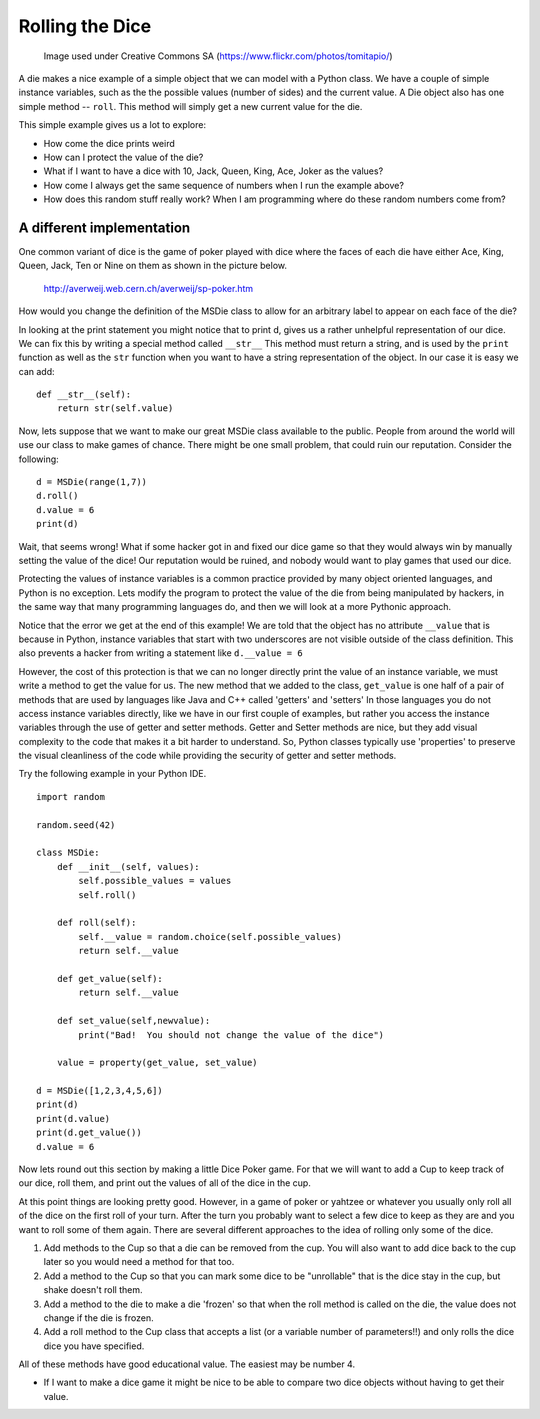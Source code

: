 Rolling the Dice
================

.. figure:: dice.jpg

   Image used under Creative Commons SA (https://www.flickr.com/photos/tomitapio/)

A die makes a nice example of a simple object that we can model with a Python class.  We have a couple of simple instance variables, such as the the possible values (number of sides) and the current value.  A Die object also has one simple method -- ``roll``.  This method will simply get a new current value for the die.

.. activecode:: die1
    :language: python

    import random

    random.seed(42)

    class MSDie:
        def __init__(self, num_sides):
            self.num_sides = num_sides
            self.roll()

        def roll(self):
            self.value = random.randrange(self.num_sides) + 1
            return self.value


    d = MSDie(6)
    e = MSDie(12)
    for i in range(5):
        d.roll()
        e.roll()
        print(d, e.value)


This simple example gives us a lot to explore:

* How come the dice prints weird
* How can I protect the value of the die?
* What if I want to have a dice with 10, Jack, Queen, King, Ace, Joker as the values?
* How come I always get the same sequence of numbers when I run the example above?
* How does this random stuff really work?  When I am programming where do these random numbers come from?


A different implementation
--------------------------

One common variant of dice is the game of poker played with dice where the faces of each die have either
Ace, King, Queen, Jack, Ten or Nine on them as shown in the picture below.

.. figure:: sp-poker_01.jpg

   http://averweij.web.cern.ch/averweij/sp-poker.htm


How would you change the definition of the MSDie class to allow for an arbitrary label to appear on each face of the die?

.. activecode:: die2
    :language: python

    import random

    random.seed(42)

    class MSDie:
        def __init__(self, values):
            self.possible_values = values
            self.roll()

        def roll(self):
            self.value = random.choice(self.possible_values)
            return self.value


    d = MSDie([1,2,3,4,5,6])
    e = MSDie(range(1,13))
    f = MSDie(['Nine','Ten','Jack','Queen','King','Ace'])
    for i in range(5):
        d.roll()
        e.roll()
        print(d, e.value)


In looking at the print statement you might notice that to print d, gives us a rather unhelpful representation of our dice.  We can fix this by writing a special method called ``__str__``  This method must return a string, and is used by the ``print`` function as well as the ``str`` function when you want to have a string representation of the object.  In our case it is easy we can add:

::

    def __str__(self):
        return str(self.value)


Now, lets suppose that we want to make our great MSDie class available to the public.  People from around the world will use our class to make games of chance.  There might be one small problem, that could ruin our reputation.  Consider the following:

::

    d = MSDie(range(1,7))
    d.roll()
    d.value = 6
    print(d)

Wait, that seems wrong!    What if some hacker got in and fixed our dice game so that they would always win by manually setting the value of the dice!  Our reputation would be ruined, and nobody would want to play games that used our dice.

Protecting the values of instance variables is a common practice provided by many object oriented languages, and Python is no exception.  Lets modify the program to protect the value of the die from being manipulated by hackers, in the same way that many programming languages do, and then we will look at a more Pythonic approach.


.. activecode:: die3
    :language: python

    import random

    random.seed(42)

    class MSDie:
        def __init__(self, values):
            self.possible_values = values
            self.roll()

        def roll(self):
            self.__value = random.choice(self.possible_values)
            return self.__value

        def get_value(self):
            return self.__value


    d = MSDie([1,2,3,4,5,6])
    print(d)
    print(d.get_value())
    print(d.__value)


Notice that the error we get at the end of this example!  We are told that the object has no attribute ``__value`` that is because in Python, instance variables that start with two underscores are not visible outside of the class definition.  This also prevents a hacker from writing a statement like ``d.__value = 6``

However, the cost of this protection is that we can no longer directly print the value of an instance variable, we must write a method to get the value for us.  The new method that we added to the class, ``get_value`` is one half of a pair of methods that are used by languages like Java and C++ called 'getters' and 'setters'  In those languages you do not access instance variables directly, like we have in our first couple of examples, but rather you access the instance variables through the use of getter and setter methods.   Getter and Setter methods are nice, but they add visual complexity to the code that makes it a bit harder to understand.   So, Python classes typically use 'properties' to preserve the visual cleanliness of the code while providing the security of getter and setter methods.

Try the following example in your Python IDE.

::

    import random

    random.seed(42)

    class MSDie:
        def __init__(self, values):
            self.possible_values = values
            self.roll()

        def roll(self):
            self.__value = random.choice(self.possible_values)
            return self.__value

        def get_value(self):
            return self.__value

        def set_value(self,newvalue):
            print("Bad!  You should not change the value of the dice")

        value = property(get_value, set_value)

    d = MSDie([1,2,3,4,5,6])
    print(d)
    print(d.value)
    print(d.get_value())
    d.value = 6

Now lets round out this section by making a little Dice Poker game.  For that we will want to add a Cup to keep track of our dice, roll them, and print out the values of all of the dice in the cup.

.. activecode:: cup1
    :language: python

    import random

    random.seed(42)

    class MSDie:
        def __init__(self, values):
            self.possible_values = values
            self.roll()

        def roll(self):
            self.__value = random.choice(self.possible_values)
            return self.__value

        def get_value(self):
            return self.__value

        def __str__(self):
            return str(self.__value)

    class Cup:
        def __init__(self,numDice,numSides=6):
            self.dieList = [MSDie(range(1,numSides+1)) for i in range(numDice)]

        def shake(self):
            for d in self.dieList:
                d.roll()

        def __str__(self):
            return str([str(d) for d in self.dieList])


    c = Cup(5,6)
    for i in range(3):
        c.shake()
        print(c)


At this point things are looking pretty good.  However, in a game of poker or yahtzee or whatever you usually only roll all of the dice on the first roll of your turn.  After the turn you probably want to select a few dice to keep as they are and you want to roll some of them again.  There are several different approaches to the idea of rolling only some of the dice.

1.  Add methods to the Cup so that a die can be removed from the cup.  You will also want to add dice back to the cup later so you would need a method for that too.
2.  Add a method to the Cup so that you can mark some dice to be "unrollable" that is the dice stay in the cup, but shake doesn't roll them.
3.  Add a method to the die to make a die 'frozen' so that when the roll method is called on the die, the value does not change if the die is frozen.
4.  Add a roll method to the Cup class that accepts a list (or a variable number of parameters!!) and only rolls the dice dice you have specified.

All of these methods have good educational value.  The easiest may be number 4.

.. activecode:: cup1
    :language: python

    import random

    random.seed(42)

    class MSDie:
        def __init__(self, values):
            self.possible_values = values
            self.roll()

        def roll(self):
            self.__value = random.choice(self.possible_values)
            return self.__value

        def get_value(self):
            return self.__value

        def __str__(self):
            return str(self.__value)

    class Cup:
        def __init__(self,numDice,numSides=6):
            self.dieList = [MSDie(range(1,numSides+1)) for i in range(numDice)]

        def shake(self):
            for d in self.dieList:
                d.roll()

        def roll(self,*args):
            for i in args:
                if i > 0 and i <= len(args):
                    self.dieList[i-1].roll()

        def __str__(self):
            return str([str(d) for d in self.dieList])


    c = Cup(5,6)
    for i in range(3):
        c.shake()
        print(c)


* If I want to make a dice game it might be nice to be able to compare two dice objects without having to get their value.
